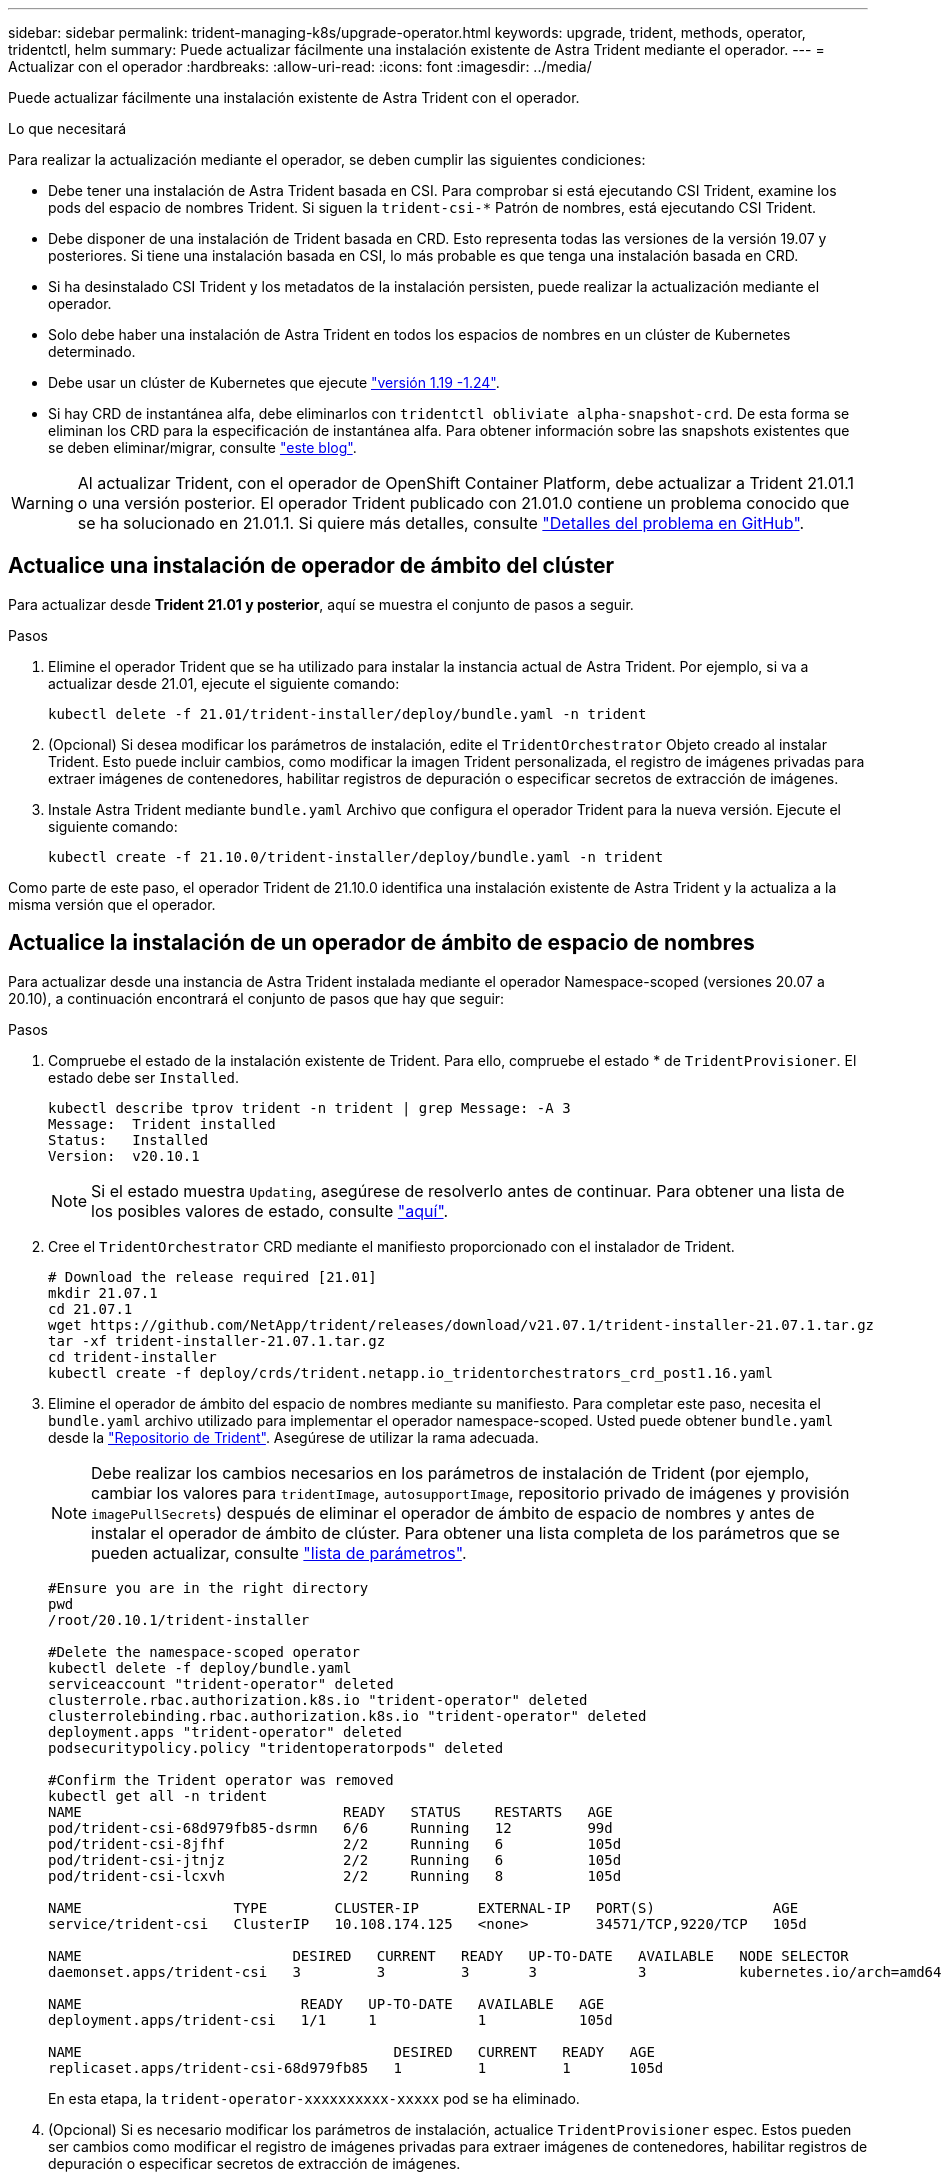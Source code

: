 ---
sidebar: sidebar 
permalink: trident-managing-k8s/upgrade-operator.html 
keywords: upgrade, trident, methods, operator, tridentctl, helm 
summary: Puede actualizar fácilmente una instalación existente de Astra Trident mediante el operador. 
---
= Actualizar con el operador
:hardbreaks:
:allow-uri-read: 
:icons: font
:imagesdir: ../media/


Puede actualizar fácilmente una instalación existente de Astra Trident con el operador.

.Lo que necesitará
Para realizar la actualización mediante el operador, se deben cumplir las siguientes condiciones:

* Debe tener una instalación de Astra Trident basada en CSI. Para comprobar si está ejecutando CSI Trident, examine los pods del espacio de nombres Trident. Si siguen la `trident-csi-*` Patrón de nombres, está ejecutando CSI Trident.
* Debe disponer de una instalación de Trident basada en CRD. Esto representa todas las versiones de la versión 19.07 y posteriores. Si tiene una instalación basada en CSI, lo más probable es que tenga una instalación basada en CRD.
* Si ha desinstalado CSI Trident y los metadatos de la instalación persisten, puede realizar la actualización mediante el operador.
* Solo debe haber una instalación de Astra Trident en todos los espacios de nombres en un clúster de Kubernetes determinado.
* Debe usar un clúster de Kubernetes que ejecute link:requirements.html["versión 1.19 -1.24"^].
* Si hay CRD de instantánea alfa, debe eliminarlos con `tridentctl obliviate alpha-snapshot-crd`. De esta forma se eliminan los CRD para la especificación de instantánea alfa. Para obtener información sobre las snapshots existentes que se deben eliminar/migrar, consulte https://netapp.io/2020/01/30/alpha-to-beta-snapshots/["este blog"^].



WARNING: Al actualizar Trident, con el operador de OpenShift Container Platform, debe actualizar a Trident 21.01.1 o una versión posterior. El operador Trident publicado con 21.01.0 contiene un problema conocido que se ha solucionado en 21.01.1. Si quiere más detalles, consulte https://github.com/NetApp/trident/issues/517["Detalles del problema en GitHub"^].



== Actualice una instalación de operador de ámbito del clúster

Para actualizar desde *Trident 21.01 y posterior*, aquí se muestra el conjunto de pasos a seguir.

.Pasos
. Elimine el operador Trident que se ha utilizado para instalar la instancia actual de Astra Trident. Por ejemplo, si va a actualizar desde 21.01, ejecute el siguiente comando:
+
[listing]
----
kubectl delete -f 21.01/trident-installer/deploy/bundle.yaml -n trident
----
. (Opcional) Si desea modificar los parámetros de instalación, edite el `TridentOrchestrator` Objeto creado al instalar Trident. Esto puede incluir cambios, como modificar la imagen Trident personalizada, el registro de imágenes privadas para extraer imágenes de contenedores, habilitar registros de depuración o especificar secretos de extracción de imágenes.
. Instale Astra Trident mediante `bundle.yaml` Archivo que configura el operador Trident para la nueva versión. Ejecute el siguiente comando:
+
[listing]
----
kubectl create -f 21.10.0/trident-installer/deploy/bundle.yaml -n trident
----


Como parte de este paso, el operador Trident de 21.10.0 identifica una instalación existente de Astra Trident y la actualiza a la misma versión que el operador.



== Actualice la instalación de un operador de ámbito de espacio de nombres

Para actualizar desde una instancia de Astra Trident instalada mediante el operador Namespace-scoped (versiones 20.07 a 20.10), a continuación encontrará el conjunto de pasos que hay que seguir:

.Pasos
. Compruebe el estado de la instalación existente de Trident. Para ello, compruebe el estado * de  `TridentProvisioner`. El estado debe ser `Installed`.
+
[listing]
----
kubectl describe tprov trident -n trident | grep Message: -A 3
Message:  Trident installed
Status:   Installed
Version:  v20.10.1
----
+

NOTE: Si el estado muestra `Updating`, asegúrese de resolverlo antes de continuar. Para obtener una lista de los posibles valores de estado, consulte https://docs.netapp.com/us-en/trident/trident-get-started/kubernetes-deploy-operator.html["aquí"^].

. Cree el `TridentOrchestrator` CRD mediante el manifiesto proporcionado con el instalador de Trident.
+
[listing]
----
# Download the release required [21.01]
mkdir 21.07.1
cd 21.07.1
wget https://github.com/NetApp/trident/releases/download/v21.07.1/trident-installer-21.07.1.tar.gz
tar -xf trident-installer-21.07.1.tar.gz
cd trident-installer
kubectl create -f deploy/crds/trident.netapp.io_tridentorchestrators_crd_post1.16.yaml
----
. Elimine el operador de ámbito del espacio de nombres mediante su manifiesto. Para completar este paso, necesita el `bundle.yaml` archivo utilizado para implementar el operador namespace-scoped. Usted puede obtener `bundle.yaml` desde la https://github.com/NetApp/trident/blob/stable/v20.10/deploy/bundle.yaml["Repositorio de Trident"^]. Asegúrese de utilizar la rama adecuada.
+

NOTE: Debe realizar los cambios necesarios en los parámetros de instalación de Trident (por ejemplo, cambiar los valores para `tridentImage`, `autosupportImage`, repositorio privado de imágenes y provisión `imagePullSecrets`) después de eliminar el operador de ámbito de espacio de nombres y antes de instalar el operador de ámbito de clúster. Para obtener una lista completa de los parámetros que se pueden actualizar, consulte link:../trident-deploy-k8s/kubernetes-customize-deploy.html["lista de parámetros"^].

+
[listing]
----
#Ensure you are in the right directory
pwd
/root/20.10.1/trident-installer

#Delete the namespace-scoped operator
kubectl delete -f deploy/bundle.yaml
serviceaccount "trident-operator" deleted
clusterrole.rbac.authorization.k8s.io "trident-operator" deleted
clusterrolebinding.rbac.authorization.k8s.io "trident-operator" deleted
deployment.apps "trident-operator" deleted
podsecuritypolicy.policy "tridentoperatorpods" deleted

#Confirm the Trident operator was removed
kubectl get all -n trident
NAME                               READY   STATUS    RESTARTS   AGE
pod/trident-csi-68d979fb85-dsrmn   6/6     Running   12         99d
pod/trident-csi-8jfhf              2/2     Running   6          105d
pod/trident-csi-jtnjz              2/2     Running   6          105d
pod/trident-csi-lcxvh              2/2     Running   8          105d

NAME                  TYPE        CLUSTER-IP       EXTERNAL-IP   PORT(S)              AGE
service/trident-csi   ClusterIP   10.108.174.125   <none>        34571/TCP,9220/TCP   105d

NAME                         DESIRED   CURRENT   READY   UP-TO-DATE   AVAILABLE   NODE SELECTOR                                     AGE
daemonset.apps/trident-csi   3         3         3       3            3           kubernetes.io/arch=amd64,kubernetes.io/os=linux   105d

NAME                          READY   UP-TO-DATE   AVAILABLE   AGE
deployment.apps/trident-csi   1/1     1            1           105d

NAME                                     DESIRED   CURRENT   READY   AGE
replicaset.apps/trident-csi-68d979fb85   1         1         1       105d
----
+
En esta etapa, la `trident-operator-xxxxxxxxxx-xxxxx` pod se ha eliminado.

. (Opcional) Si es necesario modificar los parámetros de instalación, actualice `TridentProvisioner` espec. Estos pueden ser cambios como modificar el registro de imágenes privadas para extraer imágenes de contenedores, habilitar registros de depuración o especificar secretos de extracción de imágenes.
+
[listing]
----
kubectl patch tprov <trident-provisioner-name> -n <trident-namespace> --type=merge -p '{"spec":{"debug":true}}'
----
. Instale el operador de ámbito del clúster.
+

NOTE: La instalación del operador de ámbito del clúster inicia la migración de `TridentProvisioner` objetos a. `TridentOrchestrator` objetos, eliminaciones `TridentProvisioner` los objetos y la `tridentprovisioner` CRD y actualiza Astra Trident a la versión del operador de ámbito del clúster que se utiliza. En el ejemplo siguiente, Trident se actualiza a 21.07.1.

+

IMPORTANT: La actualización de Astra Trident mediante el uso del operador con ámbito del clúster da como resultado la migración de `tridentProvisioner` a `tridentOrchestrator` objeto con el mismo nombre. El operador lo maneja automáticamente. La actualización también tendrá instalada Astra Trident en el mismo espacio de nombres que antes.

+
[listing]
----
#Ensure you are in the correct directory
pwd
/root/21.07.1/trident-installer

#Install the cluster-scoped operator in the **same namespace**
kubectl create -f deploy/bundle.yaml
serviceaccount/trident-operator created
clusterrole.rbac.authorization.k8s.io/trident-operator created
clusterrolebinding.rbac.authorization.k8s.io/trident-operator created
deployment.apps/trident-operator created
podsecuritypolicy.policy/tridentoperatorpods created

#All tridentProvisioners will be removed, including the CRD itself
kubectl get tprov -n trident
Error from server (NotFound): Unable to list "trident.netapp.io/v1, Resource=tridentprovisioners": the server could not find the requested resource (get tridentprovisioners.trident.netapp.io)

#tridentProvisioners are replaced by tridentOrchestrator
kubectl get torc
NAME      AGE
trident   13s

#Examine Trident pods in the namespace
kubectl get pods -n trident
NAME                                READY   STATUS    RESTARTS   AGE
trident-csi-79df798bdc-m79dc        6/6     Running   0          1m41s
trident-csi-xrst8                   2/2     Running   0          1m41s
trident-operator-5574dbbc68-nthjv   1/1     Running   0          1m52s

#Confirm Trident has been updated to the desired version
kubectl describe torc trident | grep Message -A 3
Message:                Trident installed
Namespace:              trident
Status:                 Installed
Version:                v21.07.1
----




== Actualice la instalación de un operador basado en Helm

Realice los pasos siguientes para actualizar la instalación de un operador basado en Helm.

.Pasos
. Descargue la última versión de Astra Trident.
. Utilice la `helm upgrade` comando. Consulte el siguiente ejemplo:
+
[listing]
----
helm upgrade <name> trident-operator-21.07.1.tgz
----
+
donde `trident-operator-21.07.1.tgz` refleja la versión a la que desea actualizar.

. Ejecución `helm list` para comprobar que la versión de la gráfica y de la aplicación se han actualizado.



NOTE: Para pasar los datos de configuración durante la actualización, utilice `--set`.

Por ejemplo, para cambiar el valor predeterminado de `tridentDebug`, ejecute el siguiente comando:

[listing]
----
helm upgrade <name> trident-operator-21.07.1-custom.tgz --set tridentDebug=true
----
Si usted corre `tridentctl logs`, puede ver los mensajes de depuración.


NOTE: Si establece cualquier opción no predeterminada durante la instalación inicial, asegúrese de que las opciones se incluyen en el comando upgrade o, de lo contrario, los valores se restablecerán a sus valores predeterminados.



== Actualizar desde una instalación que no sea del operador

Si dispone de una instancia de CSI Trident que cumpla con los requisitos previos indicados anteriormente, puede actualizar a la versión más reciente del operador de Trident.

.Pasos
. Descargue la última versión de Astra Trident.
+
[listing]
----
# Download the release required [21.07.1]
mkdir 21.07.1
cd 21.07.1
wget https://github.com/NetApp/trident/releases/download/v21.07.1/trident-installer-21.07.1.tar.gz
tar -xf trident-installer-21.07.1.tar.gz
cd trident-installer
----
. Cree el `tridentorchestrator` CRD del manifiesto.
+
[listing]
----
kubectl create -f deploy/crds/trident.netapp.io_tridentorchestrators_crd_post1.16.yaml
----
. Despliegue el operador.
+
[listing]
----
#Install the cluster-scoped operator in the **same namespace**
kubectl create -f deploy/bundle.yaml
serviceaccount/trident-operator created
clusterrole.rbac.authorization.k8s.io/trident-operator created
clusterrolebinding.rbac.authorization.k8s.io/trident-operator created
deployment.apps/trident-operator created
podsecuritypolicy.policy/tridentoperatorpods created

#Examine the pods in the Trident namespace
NAME                                READY   STATUS    RESTARTS   AGE
trident-csi-79df798bdc-m79dc        6/6     Running   0          150d
trident-csi-xrst8                   2/2     Running   0          150d
trident-operator-5574dbbc68-nthjv   1/1     Running   0          1m30s
----
. Cree un `TridentOrchestrator` CR para instalar Astra Trident.
+
[listing]
----
#Create a tridentOrchestrator to initate a Trident install
cat deploy/crds/tridentorchestrator_cr.yaml
apiVersion: trident.netapp.io/v1
kind: TridentOrchestrator
metadata:
  name: trident
spec:
  debug: true
  namespace: trident

kubectl create -f deploy/crds/tridentorchestrator_cr.yaml

#Examine the pods in the Trident namespace
NAME                                READY   STATUS    RESTARTS   AGE
trident-csi-79df798bdc-m79dc        6/6     Running   0          1m
trident-csi-xrst8                   2/2     Running   0          1m
trident-operator-5574dbbc68-nthjv   1/1     Running   0          5m41s

#Confirm Trident was upgraded to the desired version
kubectl describe torc trident | grep Message -A 3
Message:                Trident installed
Namespace:              trident
Status:                 Installed
Version:                v21.07.1
----


Los back-ends y las CVP existentes están disponibles automáticamente.
